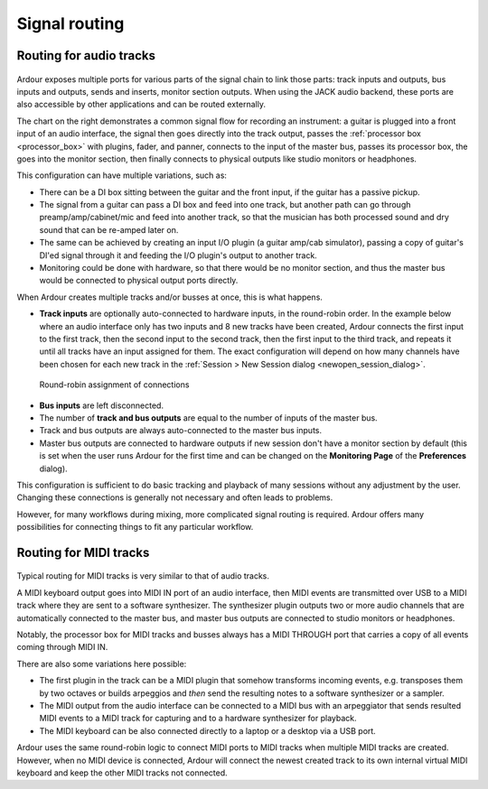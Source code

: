 .. _signal_routing:

Signal routing
==============

Routing for audio tracks
------------------------

.. figure:: images/general-signal-flow-audio.png
   :height: 700px
   :class: right-float

Ardour exposes multiple ports for various parts of the signal chain to
link those parts: track inputs and outputs, bus inputs and outputs,
sends and inserts, monitor section outputs. When using the JACK audio
backend, these ports are also accessible by other applications and can
be routed externally.

The chart on the right demonstrates a common signal flow for recording
an instrument: a guitar is plugged into a front input of an audio
interface, the signal then goes directly into the track output, passes
the :ref:`processor box <processor_box>` with plugins, fader, and panner,
connects to the input of the master bus, passes its processor box, the
goes into the monitor section, then finally connects to physical outputs
like studio monitors or headphones.

This configuration can have multiple variations, such as:

-  There can be a DI box sitting between the guitar and the front input,
   if the guitar has a passive pickup.
-  The signal from a guitar can pass a DI box and feed into one track,
   but another path can go through preamp/amp/cabinet/mic and feed into
   another track, so that the musician has both processed sound and dry
   sound that can be re-amped later on.
-  The same can be achieved by creating an input I/O plugin (a guitar
   amp/cab simulator), passing a copy of guitar's DI'ed signal through
   it and feeding the I/O plugin's output to another track.
-  Monitoring could be done with hardware, so that there would be no
   monitor section, and thus the master bus would be connected to
   physical output ports directly.

When Ardour creates multiple tracks and/or busses at once, this is what
happens.

-  **Track inputs** are optionally auto-connected to hardware inputs, in
   the round-robin order. In the example below where an audio interface
   only has two inputs and 8 new tracks have been created, Ardour connects
   the first input to the first track, then the second input to the second
   track, then the first input to the third track, and repeats it until all
   tracks have an input assigned for them. The exact configuration will
   depend on how many channels have been chosen for each new track in the
   :ref:`Session > New Session dialog <newopen_session_dialog>`.

.. figure:: images/round-robin-connections.png
   :width: 60.0%

   Round-robin assignment of connections

-  **Bus inputs** are left disconnected.
-  The number of **track and bus outputs** are equal to the number of
   inputs of the master bus.
-  Track and bus outputs are always auto-connected to the master bus
   inputs.
-  Master bus outputs are connected to hardware outputs if new session
   don't have a monitor section by default (this is set when the user
   runs Ardour for the first time and can be changed on the
   **Monitoring Page** of the **Preferences** dialog).

This configuration is sufficient to do basic tracking and playback of
many sessions without any adjustment by the user. Changing these
connections is generally not necessary and often leads to problems.

However, for many workflows during mixing, more complicated signal
routing is required. Ardour offers many possibilities for connecting
things to fit any particular workflow.

Routing for MIDI tracks
-----------------------

.. figure:: images/general-signal-flow-midi.png
   :height: 700px
   :class: right-float

Typical routing for MIDI tracks is very similar to that of audio tracks.

A MIDI keyboard output goes into MIDI IN port of an audio interface,
then MIDI events are transmitted over USB to a MIDI track where they are
sent to a software synthesizer. The synthesizer plugin outputs two or
more audio channels that are automatically connected to the master bus,
and master bus outputs are connected to studio monitors or headphones.

Notably, the processor box for MIDI tracks and busses always has a MIDI
THROUGH port that carries a copy of all events coming through MIDI IN.

There are also some variations here possible:

-  The first plugin in the track can be a MIDI plugin that somehow
   transforms incoming events, e.g. transposes them by two octaves or
   builds arpeggios and *then* send the resulting notes to a software
   synthesizer or a sampler.
-  The MIDI output from the audio interface can be connected to a MIDI
   bus with an arpeggiator that sends resulted MIDI events to a MIDI
   track for capturing and to a hardware synthesizer for playback.
-  The MIDI keyboard can be also connected directly to a laptop or a
   desktop via a USB port.

Ardour uses the same round-robin logic to connect MIDI ports to MIDI
tracks when multiple MIDI tracks are created. However, when no MIDI
device is connected, Ardour will connect the newest created track to its
own internal virtual MIDI keyboard and keep the other MIDI tracks not
connected.
